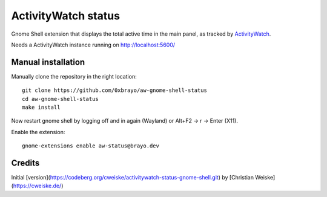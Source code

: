 ActivityWatch status
====================

Gnome Shell extension that displays the total active time in the main panel,
as tracked by ActivityWatch__.

Needs a ActivityWatch instance running on http://localhost:5600/

__ https://activitywatch.net/


Manual installation
-------------------
Manually clone the repository in the right location::

  git clone https://github.com/0xbrayo/aw-gnome-shell-status
  cd aw-gnome-shell-status
  make install

Now restart gnome shell by logging off and in again (Wayland)
or Alt+F2 -> r -> Enter (X11).

Enable the extension::

  gnome-extensions enable aw-status@brayo.dev

Credits
-------
Initial [version](https://codeberg.org/cweiske/activitywatch-status-gnome-shell.git) by [Christian Weiske](https://cweiske.de/)